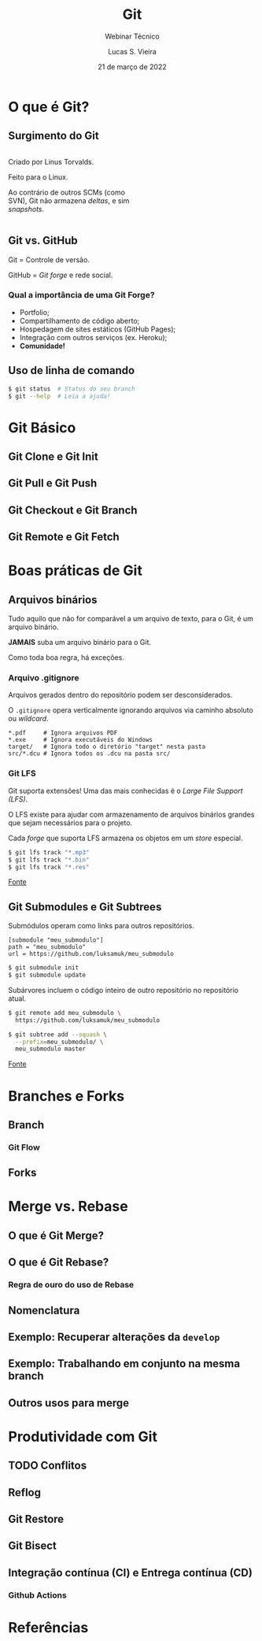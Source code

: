 #+TITLE: Git
#+SUBTITLE: Webinar Técnico
#+author: Lucas S. Vieira
#+date: 21 de março de 2022
#+email: lucas.vieira@atsinformatica.com.br
#+startup: latexpreview contents inlineimages

#+reveal_margin: 0.2
# #+reveal_transition: none
#+reveal_theme: league
#+reveal_plugins: (print-pdf zoom)
#+options: num:nil timestamp:nil toc:nil
# #+reveal_init_options: transition:"none", slideNumber:true
#+reveal_init_options: slideNumber:true

#+reveal_title_slide: <h3>%t<br/></h3><p>%s<br/><br/>%a</h3><br/><p>%e<br/>%d<br/>ATS Informática</p>

:CUSTOM_CSS:
#+html: <style type="text/css">
#+html: .reveal pre {
#+html:     box-shadow: 0px 0px 0px rgba(0, 0, 0, 0) !important;
#+html: }
#+html: </style>

#+html: <style>
#+html: .container{
#+html:     display: flex;
#+html: }
#+html: .col{
#+html:     flex: 1;
#+html: }
#+html: </style>
:END:

* O que é Git?

#+attr_html: :width 500px
#+attr_org: :width 50px
[[./git_img/git-logo.png]]

** Surgimento do Git

#+html: <div class="container">
#+html: <div class="col">
#+attr_html: :style font-size:0.7em;text-align:left;

Criado por Linus Torvalds.

Feito para o Linux.

Ao contrário de  outros SCMs (como SVN), Git não  armazena /deltas/, e
sim /snapshots/.

#+html: </div>
#+html: <div class="col">

#+attr_html: :width 500px
#+attr_org: :width 20px
[[./git_img/linus.jpg]]

#+html: </div>
#+html: </div>

** Git vs. GitHub

#+attr_html: :height 200px
#+attr_org: :width 50px
[[./git_img/Octocat.png]]

Git = Controle de versão.

GitHub = /Git forge/ e rede social.

*** Qual a importância de uma Git Forge?

- Portfolio;
- Compartilhamento de código aberto;
- Hospedagem de sites estáticos (GitHub Pages);
- Integração com outros serviços (ex. Heroku);
- *Comunidade!*

** Uso de linha de comando

#+begin_src bash
$ git status  # Status do seu branch
$ git --help  # Leia a ajuda!
#+end_src

* Git Básico

** Git Clone e Git Init

** Git Pull e Git Push

** Git Checkout e Git Branch

** Git Remote e Git Fetch

# Falar do que é o upstream

* Boas práticas de Git

** Arquivos binários

Tudo aquilo que não for comparável a  um arquivo de texto, para o Git,
é um arquivo binário.

#+ATTR_REVEAL: :frag (appear)
*JAMAIS* suba um arquivo binário para o Git.

#+ATTR_REVEAL: :frag (appear)
Como toda boa regra, há exceções.

*** Arquivo .gitignore

Arquivos gerados dentro do repositório podem ser desconsiderados.

O  ~.gitignore~ opera  verticalmente  ignorando  arquivos via  caminho
absoluto ou /wildcard/.

#+begin_src text
,*.pdf     # Ignora arquivos PDF
,*.exe     # Ignora executáveis do Windows
target/   # Ignora todo o diretório "target" nesta pasta
src/*.dcu # Ignora todos os .dcu na pasta src/
#+end_src

*** Git LFS

Git suporta extensões! Uma das mais conhecidas é o /Large File Support
(LFS)/.

O  LFS  existe para  ajudar  com  armazenamento de  arquivos  binários
grandes que sejam necessários para o projeto.

Cada  /forge/  que suporta  LFS  armazena  os  objetos em  um  /store/
especial.

#+begin_src bash
$ git lfs track "*.mp3"
$ git lfs track "*.bin"
$ git lfs track "*.res"
#+end_src

[[https://www.atlassian.com/git/tutorials/git-lfs][Fonte]]

** Git Submodules e Git Subtrees

Submódulos operam como links para outros repositórios.

#+begin_src text
[submodule "meu_submodulo"]
path = "meu_submodulo"
url = https://github.com/luksamuk/meu_submodulo
#+end_src

#+begin_src bash
$ git submodule init
$ git submodule update
#+end_src

#+reveal: split

Subárvores  incluem   o  código   inteiro  de  outro   repositório  no
repositório atual.

#+begin_src bash
$ git remote add meu_submodulo \
  https://github.com/luksamuk/meu_submodulo

$ git subtree add --squash \
  --prefix=meu_submodulo/ \
  meu_submodulo master
#+end_src

[[https://andrey.nering.com.br/2016/git-submodules-vs-subtrees/][Fonte]]

* Branches e Forks

** Branch

# Falar a respeito da parte não-óbvia de branches

*** Git Flow

** Forks

* Merge vs. Rebase

** O que é Git Merge?

** O que é Git Rebase?

*** Regra de ouro do uso de Rebase

** Nomenclatura

** Exemplo: Recuperar alterações da ~develop~

** Exemplo: Trabalhando em conjunto na mesma branch

** Outros usos para merge

# Cherry-pick
# Squash

* Produtividade com Git
** TODO Conflitos
** Reflog

** Git Restore

** Git Bisect

# Situação: Funcionalidade  funcionava na  versão X, mas  não funciona
# mais

** Integração contínua (CI) e Entrega contínua (CD)

*** Github Actions

# Falar  que é  possível  chamar  as pipelines  do  Azure pelo  Github
# Actions

* Referências

